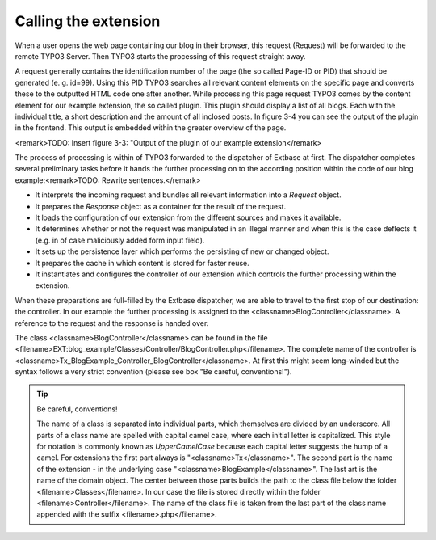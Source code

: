 Calling the extension
========================================

When a user opens the web page containing our blog in their browser,
this request (Request) will be forwarded to the remote TYPO3 Server. Then
TYPO3 starts the processing of this request straight away.

A request generally contains the identification number of the page
(the so called Page-ID or PID) that should be generated (e. g. id=99). Using
this PID TYPO3 searches all relevant content elements on the specific page
and converts these to the outputted HTML code one after another. While
processing this page request TYPO3 comes by the content element for our
example extension, the so called plugin. This plugin should display a list
of all blogs. Each with the individual title, a short description and the
amount of all inclosed posts. In figure 3-4 you can see the output of the
plugin in the frontend. This output is embedded within the greater overview
of the page.

<remark>TODO: Insert figure 3-3: "Output of the plugin of our example
extension</remark>

The process of processing is within of TYPO3 forwarded to the
dispatcher of Extbase at first. The dispatcher completes several preliminary
tasks before it hands the further processing on to the according position
within the code of our blog example:<remark>TODO: Rewrite
sentences.</remark>

* It interprets the incoming request and bundles all relevant
  information into a *Request* object.
* It prepares the *Response* object as a
  container for the result of the request.
* It loads the configuration of our extension from the different
  sources and makes it available.
* It determines whether or not the request was manipulated in an
  illegal manner and when this is the case deflects it (e.g. in of case
  maliciously added form input field).
* It sets up the persistence layer which performs the persisting of
  new or changed object.
* It prepares the cache in which content is stored for faster reuse.
* It instantiates and configures the controller of our extension
  which controls the further processing within the extension.

When these preparations are full-filled by the Extbase dispatcher, we
are able to travel to the first stop of our destination: the controller. In
our example the further processing is assigned to the
<classname>BlogController</classname>. A reference to the request and the
response is handed over.

The class <classname>BlogController</classname> can be found in the
file
<filename>EXT:blog_example/Classes/Controller/BlogController.php</filename>.
The complete name of the controller is
<classname>Tx_BlogExample_Controller_BlogController</classname>. At first
this might seem long-winded but the syntax follows a very strict convention
(please see box "Be careful, conventions!").

.. tip::
	Be careful, conventions!

	The name of a class is separated into individual parts, which
	themselves are divided by an underscore. All parts of a class name are
	spelled with capital camel case, where each initial letter is capitalized.
	This style for notation is commonly known as
	*UpperCamelCase* because each capital letter suggests
	the hump of a camel. For extensions the first part always is
	"<classname>Tx</classname>". The second part is the name of the extension
	- in the underlying case "<classname>BlogExample</classname>". The last
	art is the name of the domain object. The center between those parts
	builds the path to the class file below the folder
	<filename>Classes</filename>. In our case the file is stored directly
	within the folder <filename>Controller</filename>. The name of the class
	file is taken from the last part of the class name appended with the
	suffix <filename>.php</filename>.

